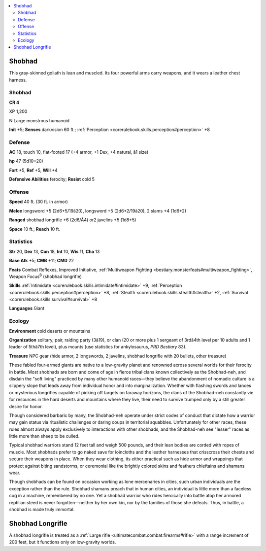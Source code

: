 
.. _`bestiary4.shobhad`:

.. contents:: \ 

.. _`bestiary4.shobhad#shobhad`:

Shobhad
********

This gray-skinned goliath is lean and muscled. Its four powerful arms carry weapons, and it wears a leather chest harness.

Shobhad
========

**CR 4** 

XP 1,200

N Large monstrous humanoid

\ **Init**\  +5; \ **Senses**\  darkvision 60 ft.; :ref:`Perception <corerulebook.skills.perception#perception>`\  +8

.. _`bestiary4.shobhad#defense`:

Defense
========

\ **AC**\  18, touch 10, flat-footed 17 (+4 armor, +1 Dex, +4 natural, â1 size)

\ **hp**\  47 (5d10+20)

\ **Fort**\  +5, \ **Ref**\  +5, \ **Will**\  +4

\ **Defensive Abilities**\  ferocity; \ **Resist**\  cold 5

.. _`bestiary4.shobhad#offense`:

Offense
========

\ **Speed**\  40 ft. (30 ft. in armor)

\ **Melee**\  longsword +5 (2d6+5/19â20), longsword +5 (2d6+2/19â20), 2 slams +4 (1d6+2)

\ **Ranged**\  shobhad longrifle +6 (2d6/Ã4) or2 javelins +5 (1d8+5)

\ **Space**\  10 ft.; \ **Reach**\  10 ft.

.. _`bestiary4.shobhad#statistics`:

Statistics
===========

\ **Str**\  20, \ **Dex**\  13, \ **Con**\  18, \ **Int**\  10, \ **Wis**\  11, \ **Cha**\  13

\ **Base Atk**\  +5; \ **CMB**\  +11; \ **CMD**\  22

\ **Feats**\  Combat Reflexes, Improved Initiative, :ref:`Multiweapon Fighting <bestiary.monsterfeats#multiweapon_fighting>`\ , Weapon Focus\ :sup:`B`\  (shobhad longrifle)

\ **Skills**\  :ref:`Intimidate <corerulebook.skills.intimidate#intimidate>`\  +9, :ref:`Perception <corerulebook.skills.perception#perception>`\  +8, :ref:`Stealth <corerulebook.skills.stealth#stealth>`\  +2, :ref:`Survival <corerulebook.skills.survival#survival>`\  +8

\ **Languages**\  Giant

.. _`bestiary4.shobhad#ecology`:

Ecology
========

\ **Environment**\  cold deserts or mountains

\ **Organization**\  solitary, pair, raiding party (3â19), or clan (20 or more plus 1 sergeant of 3rdâ4th level per 10 adults and 1 leader of 5thâ7th level), plus mounts (use statistics for ankylosaurus, \ *PRD Bestiary*\  83).

\ **Treasure**\  NPC gear (hide armor, 2 longswords, 2 javelins, shobhad longrifle with 20 bullets, other treasure)

 

These fabled four-armed giants are native to a low-gravity planet and renowned across several worlds for their ferocity in battle. Most shobhads are born and come of age in fierce tribal clans known collectively as the Shobhad-neh, and disdain the "soft living" practiced by many other humanoid races—they believe the abandonment of nomadic culture is a slippery slope that leads away from individual honor and into marginalization. Whether with flashing swords and lances or mysterious longrifles capable of picking off targets on faraway horizons, the clans of the Shobhad-neh constantly vie for resources in the hard deserts and mountains where they live, their need to survive trumped only by a still greater desire for honor.

Though considered barbaric by many, the Shobhad-neh operate under strict codes of conduct that dictate how a warrior may gain status via ritualistic challenges or daring coups in territorial squabbles. Unfortunately for other races, these rules almost always apply exclusively to interactions with other shobhads, and the Shobhad-neh see "lesser" races as little more than sheep to be culled.

Typical shobhad warriors stand 12 feet tall and weigh 500 pounds, and their lean bodies are corded with ropes of muscle. Most shobhads prefer to go naked save for loincloths and the leather harnesses that crisscross their chests and secure their weapons in place. When they wear clothing, its either practical such as hide armor and wrappings that protect against biting sandstorms, or ceremonial like the brightly colored skins and feathers chieftains and shamans wear.

Though shobhads can be found on occasion working as lone mercenaries in cities, such urban individuals are the exception rather than the rule. Shobhad shamans preach that in human cities, an individual is little more than a faceless cog in a machine, remembered by no one. Yet a shobhad warrior who rides heroically into battle atop her armored reptilian steed is never forgotten—neither by her own kin, nor by the families of those she defeats. Thus, in battle, a shobhad is made truly immortal.

.. _`bestiary4.shobhad#shobhad_longrifle`:

Shobhad Longrifle
******************

A shobhad longrifle is treated as a :ref:`Large rifle <ultimatecombat.combat.firearms#rifle>`\  with a range increment of 200 feet, but it functions only on low-gravity worlds.
